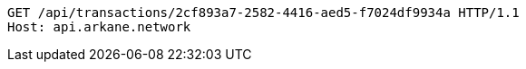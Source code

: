 [source,http,options="nowrap"]
----
GET /api/transactions/2cf893a7-2582-4416-aed5-f7024df9934a HTTP/1.1
Host: api.arkane.network
----
